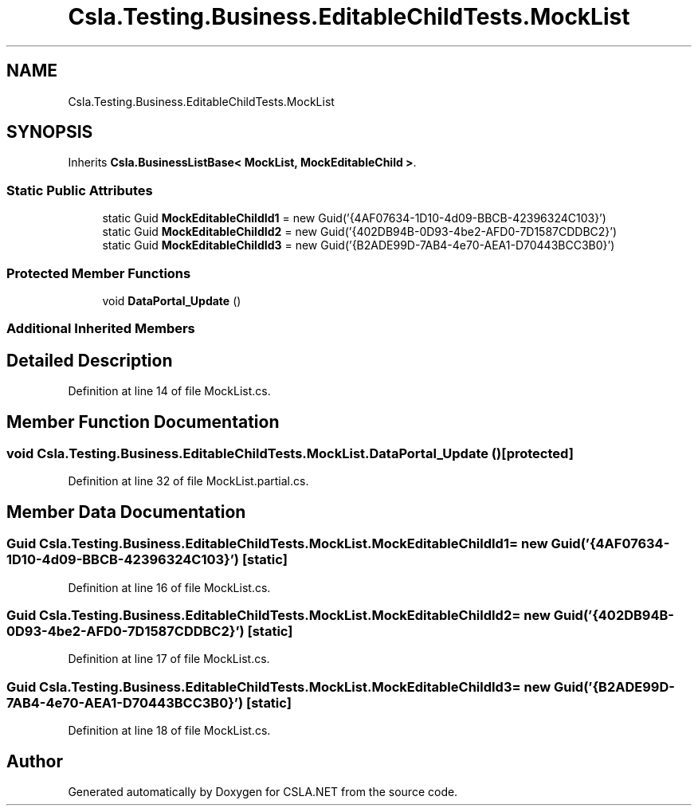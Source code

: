 .TH "Csla.Testing.Business.EditableChildTests.MockList" 3 "Wed Jul 21 2021" "Version 5.4.2" "CSLA.NET" \" -*- nroff -*-
.ad l
.nh
.SH NAME
Csla.Testing.Business.EditableChildTests.MockList
.SH SYNOPSIS
.br
.PP
.PP
Inherits \fBCsla\&.BusinessListBase< MockList, MockEditableChild >\fP\&.
.SS "Static Public Attributes"

.in +1c
.ti -1c
.RI "static Guid \fBMockEditableChildId1\fP = new Guid('{4AF07634\-1D10\-4d09\-BBCB\-42396324C103}')"
.br
.ti -1c
.RI "static Guid \fBMockEditableChildId2\fP = new Guid('{402DB94B\-0D93\-4be2\-AFD0\-7D1587CDDBC2}')"
.br
.ti -1c
.RI "static Guid \fBMockEditableChildId3\fP = new Guid('{B2ADE99D\-7AB4\-4e70\-AEA1\-D70443BCC3B0}')"
.br
.in -1c
.SS "Protected Member Functions"

.in +1c
.ti -1c
.RI "void \fBDataPortal_Update\fP ()"
.br
.in -1c
.SS "Additional Inherited Members"
.SH "Detailed Description"
.PP 
Definition at line 14 of file MockList\&.cs\&.
.SH "Member Function Documentation"
.PP 
.SS "void Csla\&.Testing\&.Business\&.EditableChildTests\&.MockList\&.DataPortal_Update ()\fC [protected]\fP"

.PP
Definition at line 32 of file MockList\&.partial\&.cs\&.
.SH "Member Data Documentation"
.PP 
.SS "Guid Csla\&.Testing\&.Business\&.EditableChildTests\&.MockList\&.MockEditableChildId1 = new Guid('{4AF07634\-1D10\-4d09\-BBCB\-42396324C103}')\fC [static]\fP"

.PP
Definition at line 16 of file MockList\&.cs\&.
.SS "Guid Csla\&.Testing\&.Business\&.EditableChildTests\&.MockList\&.MockEditableChildId2 = new Guid('{402DB94B\-0D93\-4be2\-AFD0\-7D1587CDDBC2}')\fC [static]\fP"

.PP
Definition at line 17 of file MockList\&.cs\&.
.SS "Guid Csla\&.Testing\&.Business\&.EditableChildTests\&.MockList\&.MockEditableChildId3 = new Guid('{B2ADE99D\-7AB4\-4e70\-AEA1\-D70443BCC3B0}')\fC [static]\fP"

.PP
Definition at line 18 of file MockList\&.cs\&.

.SH "Author"
.PP 
Generated automatically by Doxygen for CSLA\&.NET from the source code\&.
